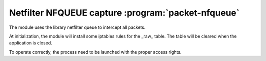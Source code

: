
.. program:: packet-nfqueue

Netfilter NFQUEUE capture :program:`packet-nfqueue`
===================================================

The module uses the library netfilter queue to intercept all packets.

At initialization, the module will install some iptables rules for the _raw_ table.
The table will be cleared when the application is closed.

To operate correctly, the process need to be launched with the proper access
rights.

.. option:: -p <input file> <output file> <drop file>

    Optional pcap file used to store, respectively, the received packets, the outputed
    packet and the packets dropped by the filter.

.. option:: <interface1> <interface2> ...

    List of interface to capture.
